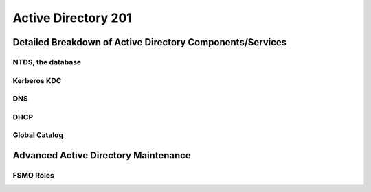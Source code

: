 ####################
Active Directory 201
####################

Detailed Breakdown of Active Directory Components/Services
==========================================================

NTDS, the database
------------------

Kerberos KDC
------------

DNS
---

DHCP
----

Global Catalog
--------------


Advanced Active Directory Maintenance
=====================================

FSMO Roles
----------

